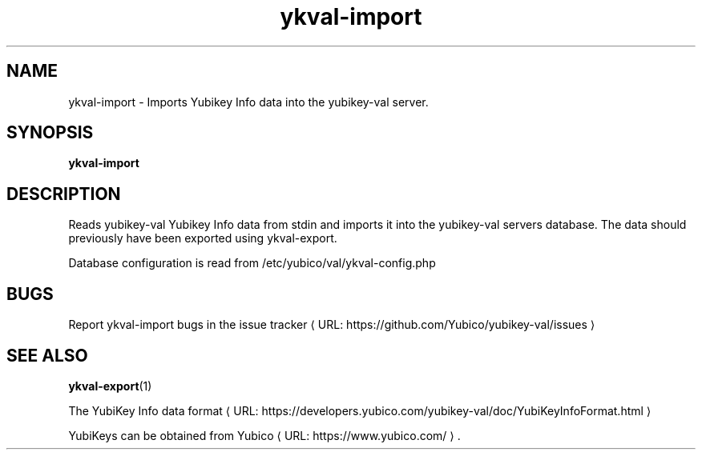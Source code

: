 .\" Copyright (c) 2011-2013 Yubico AB
.\" All rights reserved.
.\"
.\" Redistribution and use in source and binary forms, with or without
.\" modification, are permitted provided that the following conditions are
.\" met:
.\"
.\"     * Redistributions of source code must retain the above copyright
.\"       notice, this list of conditions and the following disclaimer.
.\"
.\"     * Redistributions in binary form must reproduce the above
.\"       copyright notice, this list of conditions and the following
.\"       disclaimer in the documentation and/or other materials provided
.\"       with the distribution.
.\"
.\" THIS SOFTWARE IS PROVIDED BY THE COPYRIGHT HOLDERS AND CONTRIBUTORS
.\" "AS IS" AND ANY EXPRESS OR IMPLIED WARRANTIES, INCLUDING, BUT NOT
.\" LIMITED TO, THE IMPLIED WARRANTIES OF MERCHANTABILITY AND FITNESS FOR
.\" A PARTICULAR PURPOSE ARE DISCLAIMED. IN NO EVENT SHALL THE COPYRIGHT
.\" OWNER OR CONTRIBUTORS BE LIABLE FOR ANY DIRECT, INDIRECT, INCIDENTAL,
.\" SPECIAL, EXEMPLARY, OR CONSEQUENTIAL DAMAGES (INCLUDING, BUT NOT
.\" LIMITED TO, PROCUREMENT OF SUBSTITUTE GOODS OR SERVICES; LOSS OF USE,
.\" DATA, OR PROFITS; OR BUSINESS INTERRUPTION) HOWEVER CAUSED AND ON ANY
.\" THEORY OF LIABILITY, WHETHER IN CONTRACT, STRICT LIABILITY, OR TORT
.\" (INCLUDING NEGLIGENCE OR OTHERWISE) ARISING IN ANY WAY OUT OF THE USE
.\" OF THIS SOFTWARE, EVEN IF ADVISED OF THE POSSIBILITY OF SUCH DAMAGE.
.\"
.\" The following commands are required for all man pages.
.de URL
\\$2 \(laURL: \\$1 \(ra\\$3
..
.if \n[.g] .mso www.tmac
.TH ykval-import "1" "January 2013" "yubico-val"
.SH NAME
ykval-import - Imports Yubikey Info data into the yubikey-val server.
.SH SYNOPSIS
.B ykval-import
.SH DESCRIPTION
Reads yubikey-val Yubikey Info data from stdin and imports it into the 
yubikey-val servers database. The data should previously have been exported 
using ykval-export.

Database configuration is read from /etc/yubico/val/ykval-config.php
.SH BUGS
Report ykval-import bugs in
.URL "https://github.com/Yubico/yubikey-val/issues" "the issue tracker"
.SH "SEE ALSO"
.BR ykval-export (1)

The
.URL "https://developers.yubico.com/yubikey-val/doc/YubiKeyInfoFormat.html"  "YubiKey Info data format"
.PP
YubiKeys can be obtained from
.URL "https://www.yubico.com/" "Yubico" "."

